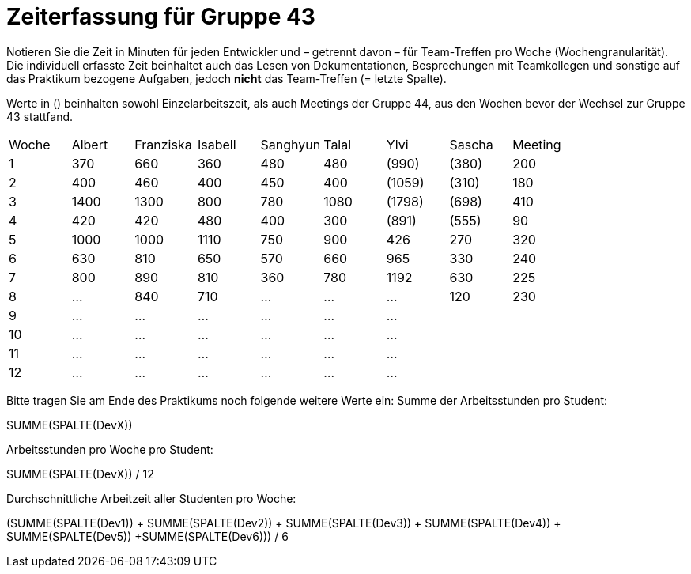 = Zeiterfassung für Gruppe 43

Notieren Sie die Zeit in Minuten für jeden Entwickler und – getrennt davon – für Team-Treffen pro Woche (Wochengranularität).
Die individuell erfasste Zeit beinhaltet auch das Lesen von Dokumentationen, Besprechungen mit Teamkollegen und sonstige auf das Praktikum bezogene Aufgaben, jedoch *nicht* das Team-Treffen (= letzte Spalte).

Werte in () beinhalten sowohl Einzelarbeitszeit, als auch Meetings der Gruppe 44, aus den Wochen bevor der Wechsel zur Gruppe 43 stattfand.

// See http://asciidoctor.org/docs/user-manual/#tables
[option="headers"]
|===
| Woche | Albert | Franziska | Isabell | Sanghyun | Talal | Ylvi   | Sascha | Meeting
| 1     | 370    | 660       | 360     | 480      | 480   | (990)  | (380)  | 200
| 2     | 400    | 460       | 400     | 450      | 400   | (1059) | (310)  | 180
| 3     | 1400   | 1300      | 800     | 780      | 1080  | (1798) | (698)  | 410
| 4     | 420    | 420       | 480     | 400      | 300   | (891)  | (555)  | 90
| 5     | 1000   | 1000      | 1110    | 750      | 900   | 426    | 270    | 320
| 6     | 630    | 810       | 650     | 570      | 660   | 965    | 330    | 240
| 7     | 800    | 890       | 810     | 360      | 780   | 1192   | 630    | 225
| 8     | …      | 840       | 710     | …        | …     | …      | 120    | 230
| 9     | …      | …         | …       | …        | …     | …      |        |
| 10    | …      | …         | …       | …        | …     | …      |        |
| 11    | …      | …         | …       | …        | …     | …      |        |
| 12    | …      | …         | …       | …        | …     | …      |        |
|===

Bitte tragen Sie am Ende des Praktikums noch folgende weitere Werte ein:
Summe der Arbeitsstunden pro Student:

SUMME(SPALTE(DevX))

Arbeitsstunden pro Woche pro Student:

SUMME(SPALTE(DevX)) / 12

Durchschnittliche Arbeitzeit aller Studenten pro Woche:

(SUMME(SPALTE(Dev1)) + SUMME(SPALTE(Dev2)) + SUMME(SPALTE(Dev3)) + SUMME(SPALTE(Dev4)) + SUMME(SPALTE(Dev5)) +SUMME(SPALTE(Dev6))) / 6
